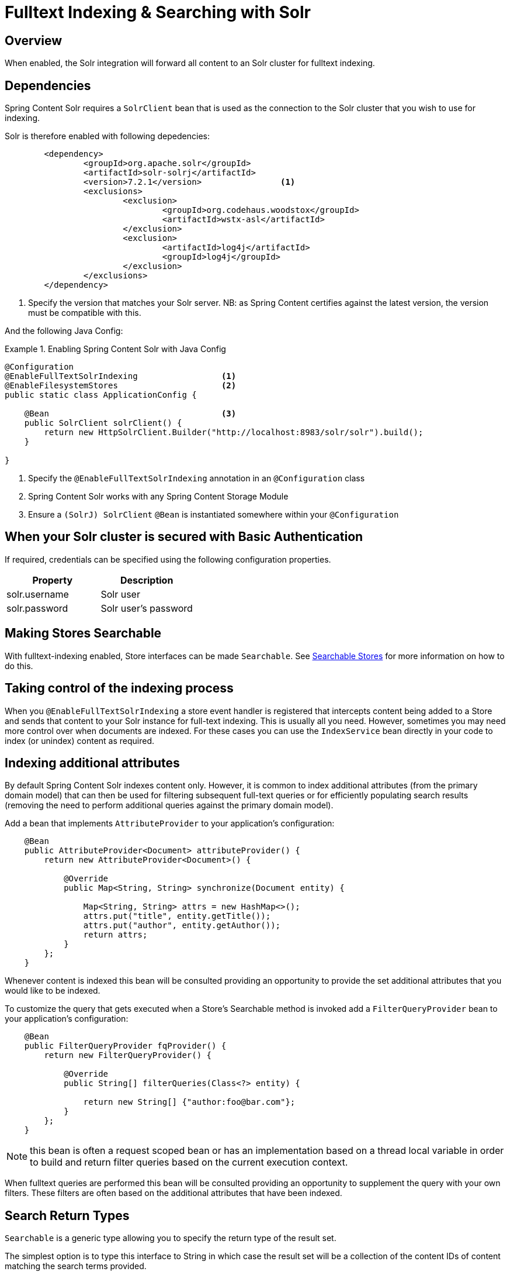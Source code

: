 [[fulltext-search]]
= Fulltext Indexing & Searching with Solr

== Overview

When enabled, the Solr integration will forward all content to an Solr cluster for fulltext indexing.

== Dependencies

Spring Content Solr requires a `SolrClient` bean that is used as the connection to the Solr
cluster that you wish to use for indexing.

Solr is therefore enabled with following depedencies:

====
[source, xml]
----
	<dependency>
		<groupId>org.apache.solr</groupId>
		<artifactId>solr-solrj</artifactId>
		<version>7.2.1</version>                <1>
		<exclusions>
			<exclusion>
				<groupId>org.codehaus.woodstox</groupId>
				<artifactId>wstx-asl</artifactId>
			</exclusion>
			<exclusion>
				<artifactId>log4j</artifactId>
				<groupId>log4j</groupId>
			</exclusion>
		</exclusions>
	</dependency>
----
1. Specify the version that matches your Solr server.  NB: as Spring Content certifies against the latest version, the
version must be compatible with this.
====

And the following Java Config:

.Enabling Spring Content Solr with Java Config
====
[source, java]
----
@Configuration
@EnableFullTextSolrIndexing                 <1>
@EnableFilesystemStores                     <2>
public static class ApplicationConfig {

    @Bean                                   <3>
    public SolrClient solrClient() {
        return new HttpSolrClient.Builder("http://localhost:8983/solr/solr").build();
    }

}
----
1. Specify the `@EnableFullTextSolrIndexing` annotation in an `@Configuration` class
2. Spring Content Solr works with any Spring Content Storage Module
3. Ensure a `(SolrJ) SolrClient` `@Bean` is instantiated somewhere within your `@Configuration`
====

== When your Solr cluster is secured with Basic Authentication 

If required, credentials can be specified using the following configuration properties.

[cols="2*", options="header"]
|=========
| Property | Description
| solr.username | Solr user
| solr.password | Solr user's password
|=========

== Making Stores Searchable

With fulltext-indexing enabled, Store interfaces can be made `Searchable`.  See
<<content-repositories.search,Searchable Stores>> for more information on how to do this.

== Taking control of the indexing process

When you `@EnableFullTextSolrIndexing` a store event handler is registered that intercepts content being added to a
Store and sends that content to your Solr instance for full-text indexing.  This is usually all you need.  However,
sometimes you may need more control over when documents are indexed.  For these cases you can use the `IndexService`
bean directly in your code to index (or unindex) content as required.

== Indexing additional attributes

By default Spring Content Solr indexes content only.  However, it is common to index additional 
attributes (from the primary domain model) that can then be used for filtering subsequent full-text queries 
or for efficiently populating search results (removing the need to perform additional queries against the 
primary domain model).

Add a bean that implements `AttributeProvider` to your application's configuration:

====
[source, java]
----
    @Bean
    public AttributeProvider<Document> attributeProvider() {
        return new AttributeProvider<Document>() {

            @Override
            public Map<String, String> synchronize(Document entity) {

                Map<String, String> attrs = new HashMap<>();
                attrs.put("title", entity.getTitle());
                attrs.put("author", entity.getAuthor());
                return attrs;
            }
        };
    }
====

Whenever content is indexed this bean will be consulted providing an opportunity to provide the set additional attributes that 
you would like to be indexed.

To customize the query that gets executed when a Store's Searchable method is invoked add a `FilterQueryProvider` bean to your 
application's configuration:

====
[source, java]
----
    @Bean
    public FilterQueryProvider fqProvider() {
        return new FilterQueryProvider() {

            @Override
            public String[] filterQueries(Class<?> entity) {

                return new String[] {"author:foo@bar.com"};
            }
        };
    }
----
NOTE: this bean is often a request scoped bean or has an implementation based on a thread local variable in order to build and return 
filter queries based on the current execution context. 
====

When fulltext queries are performed this bean will be consulted providing an opportunity to supplement the query
with your own filters.  These filters are often based on the additional attributes that have been indexed.    

== Search Return Types

`Searchable` is a generic type allowing you to specify the return type of the result set.  

The simplest option is to type this interface to String in which case the result set will be a collection of the content IDs
of content matching the search terms provided.

You can also type the interface to your own custom class.  Several annotations are available allowing you to tailor full-text search
results to your specific needs:

- @ContentId; extracts the content ID of the content from your search results
- @Highlight; extracts highlighted snippets from your search results so you can show users where the query matches are.  Note
that highlighters usually analyze the stored field value so you may have to ensure the field that your content is indexed into
(usually `\_text_`) is also a stored field.
- Attribute; extracts the specified attribute from your search results (must be synchronized using an `AttributeProvider`)

The following example show a searchable `ContentStore` returning a custom type `SearchResult`.

====
[source, java]
----
    public interface DocumentStore 
        extends ContentStore<Document, String>, Searchable<SearchResult> {
    }

    @Getter
    @Setter
    public static class SearchResult {

        @ContentId
        private String contentId;

        @Highlight
        private String highlight;

        @Attribute(name = "email")
        private String email;
    }
----
====
